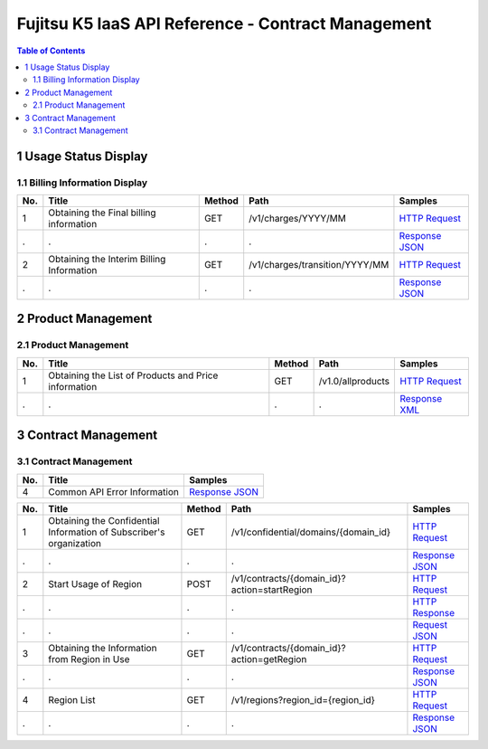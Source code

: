 ===================================================
Fujitsu K5 IaaS API Reference - Contract Management
===================================================

.. contents:: **Table of Contents**
   :depth: 2

1 Usage Status Display
======================

1.1 Billing Information Display
-------------------------------

=== ========================================= ====== ============================== ======= 
No. Title                                     Method Path                           Samples 
=== ========================================= ====== ============================== ======= 
1   Obtaining the Final billing information   GET    /v1/charges/YYYY/MM            `HTTP Request <./samples/contract/1.1.4.1%20Obtaining%20the%20Final%20billing%20information.http-request.txt>`_ 
.   .                                         .      .                              `Response JSON <./samples/contract/1.1.4.1%20Obtaining%20the%20Final%20billing%20information.response.json>`_ 
2   Obtaining the Interim Billing Information GET    /v1/charges/transition/YYYY/MM `HTTP Request <./samples/contract/1.1.4.2%20Obtaining%20the%20Interim%20Billing%20Information.http-request.txt>`_ 
.   .                                         .      .                              `Response JSON <./samples/contract/1.1.4.2%20Obtaining%20the%20Interim%20Billing%20Information.response.json>`_ 
=== ========================================= ====== ============================== ======= 


2 Product Management
====================

2.1 Product Management
----------------------

=== ==================================================== ====== ================= ======= 
No. Title                                                Method Path              Samples 
=== ==================================================== ====== ================= ======= 
1   Obtaining the List of Products and Price information GET    /v1.0/allproducts `HTTP Request <./samples/contract/2.1.3.1%20Obtaining%20the%20List%20of%20Products%20and%20Price%20information.http-request.txt>`_ 
.   .                                                    .      .                 `Response XML <./samples/contract/2.1.3.1%20Obtaining%20the%20List%20of%20Products%20and%20Price%20information.response.xml>`_ 
=== ==================================================== ====== ================= ======= 


3 Contract Management
=====================

3.1 Contract Management
-----------------------

=== ============================ ======= 
No. Title                        Samples 
=== ============================ ======= 
4   Common API Error Information `Response JSON <./samples/contract/3.1.4%20Common%20API%20Error%20Information.response.json>`_ 
=== ============================ ======= 

=== =================================================================== ====== ============================================ ======= 
No. Title                                                               Method Path                                         Samples 
=== =================================================================== ====== ============================================ ======= 
1   Obtaining the Confidential Information of Subscriber's organization GET    /v1/confidential/domains/{domain_id}         `HTTP Request <./samples/contract/3.1.5.1%20Obtaining%20the%20Confidential%20Information%20of%20Subscriber's%20organization.http-request.txt>`_ 
.   .                                                                   .      .                                            `Response JSON <./samples/contract/3.1.5.1%20Obtaining%20the%20Confidential%20Information%20of%20Subscriber's%20organization.response.json>`_ 
2   Start Usage of Region                                               POST   /v1/contracts/{domain_id}?action=startRegion `HTTP Request <./samples/contract/3.1.5.2%20Start%20Usage%20of%20Region.http-request.txt>`_ 
.   .                                                                   .      .                                            `HTTP Response <./samples/contract/3.1.5.2%20Start%20Usage%20of%20Region.http-response.txt>`_ 
.   .                                                                   .      .                                            `Request JSON <./samples/contract/3.1.5.2%20Start%20Usage%20of%20Region.request.json>`_ 
3   Obtaining the Information from Region in Use                        GET    /v1/contracts/{domain_id}?action=getRegion   `HTTP Request <./samples/contract/3.1.5.3%20Obtaining%20the%20Information%20from%20Region%20in%20Use.http-request.txt>`_ 
.   .                                                                   .      .                                            `Response JSON <./samples/contract/3.1.5.3%20Obtaining%20the%20Information%20from%20Region%20in%20Use.response.json>`_ 
4   Region List                                                         GET    /v1/regions?region_id={region_id}            `HTTP Request <./samples/contract/3.1.5.4%20Region%20List.http-request.txt>`_ 
.   .                                                                   .      .                                            `Response JSON <./samples/contract/3.1.5.4%20Region%20List.response.json>`_ 
=== =================================================================== ====== ============================================ ======= 
